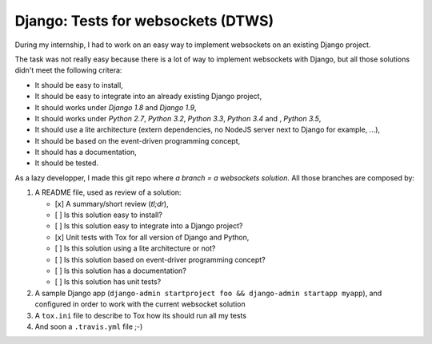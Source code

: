 Django: Tests for websockets (DTWS)
===================================

During my internship, I had to work on an easy way to implement websockets on an existing Django project.

The task was not really easy because there is a lot of way to implement websockets with Django, but all those
solutions didn't meet the following critera:

- It should be easy to install,
- It should be easy to integrate into an already existing Django project,
- It should works under *Django 1.8* and *Django 1.9*,
- It should works under *Python 2.7*, *Python 3.2*, *Python 3.3*, *Python 3.4* and , *Python 3.5*,
- It should use a lite architecture (extern dependencies, no NodeJS server next to Django for example, ...),
- It should be based on the event-driven programming concept,
- It should has a documentation,
- It should be tested.

As a lazy developper, I made this git repo where *a branch = a websockets solution*. All those branches are composed by:

#. A README file, used as review of a solution:

   - [x] A summary/short review (`tl;dr`),
   - [ ] Is this solution easy to install?
   - [ ] Is this solution easy to integrate into a Django project?
   - [x] Unit tests with Tox for all version of Django and Python,
   - [ ] Is this solution using a lite architecture or not?
   - [ ] Is this solution based on event-driver programming concept?
   - [ ] Is this solution has a documentation?
   - [ ] Is this solution has unit tests?

#. A sample Django app (``django-admin startproject foo && django-admin startapp myapp``), and configured in order to work with the current websocket solution

#. A ``tox.ini`` file to describe to Tox how its should run all my tests

#. And soon a ``.travis.yml`` file ;-)
